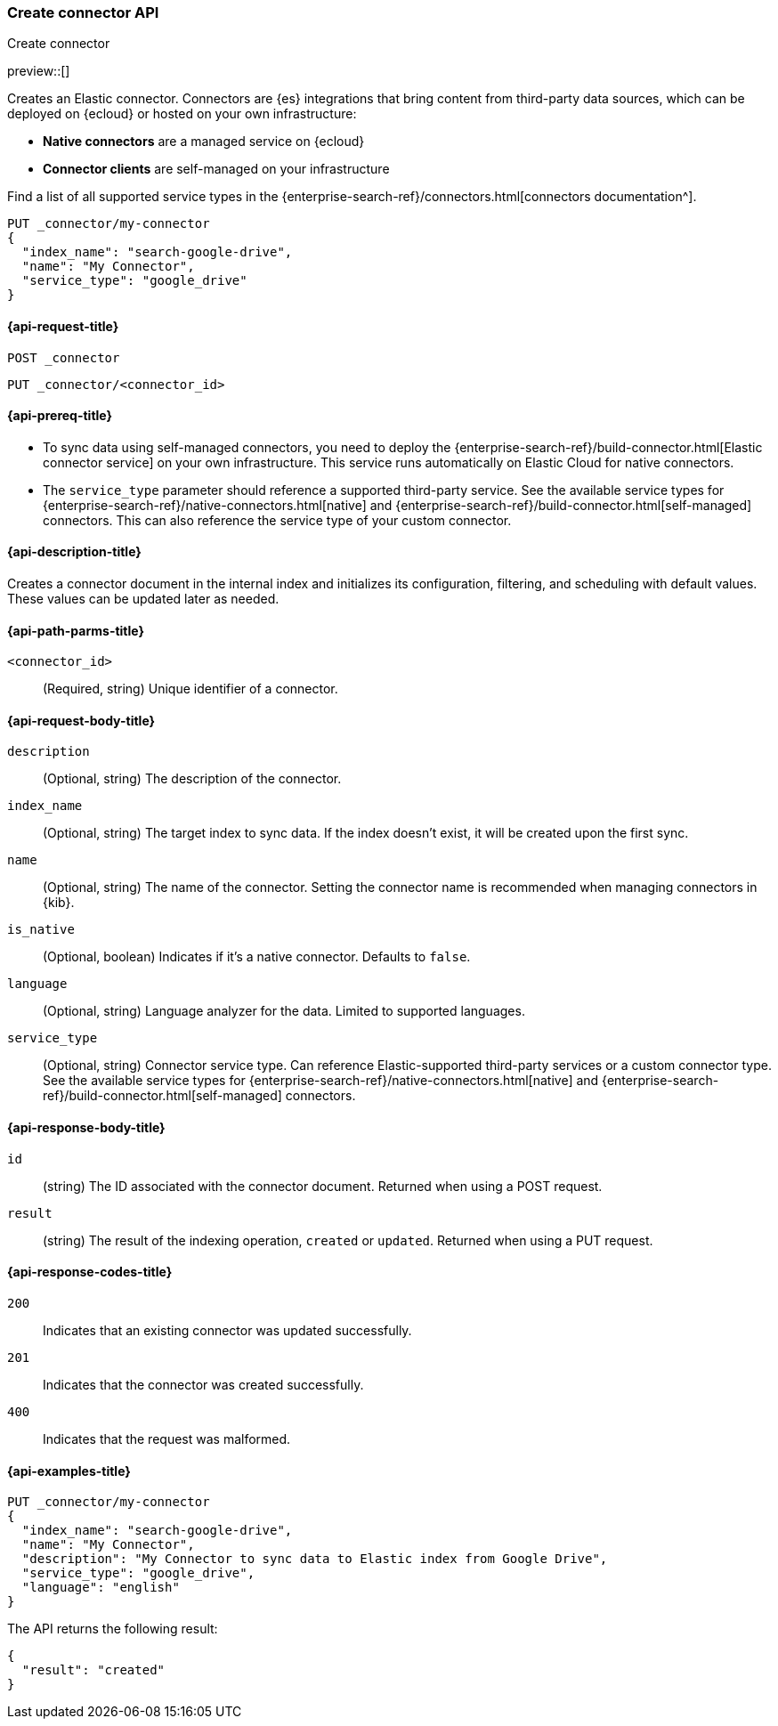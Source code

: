 [[create-connector-api]]
=== Create connector API
++++
<titleabbrev>Create connector</titleabbrev>
++++

preview::[]

Creates an Elastic connector.
Connectors are {es} integrations that bring content from third-party data sources, which can be deployed on {ecloud} or hosted on your own infrastructure:

* *Native connectors* are a managed service on {ecloud}
* *Connector clients* are self-managed on your infrastructure

Find a list of all supported service types in the {enterprise-search-ref}/connectors.html[connectors documentation^].

[source,console]
--------------------------------------------------
PUT _connector/my-connector
{
  "index_name": "search-google-drive",
  "name": "My Connector",
  "service_type": "google_drive"
}
--------------------------------------------------
////
[source,console]
----
DELETE _connector/my-connector
----
// TEST[continued]
////

[[create-connector-api-request]]
==== {api-request-title}
`POST _connector`

`PUT _connector/<connector_id>`


[[create-connector-api-prereqs]]
==== {api-prereq-title}

* To sync data using self-managed connectors, you need to deploy the {enterprise-search-ref}/build-connector.html[Elastic connector service] on your own infrastructure. This service runs automatically on Elastic Cloud for native connectors.
* The `service_type` parameter should reference a supported third-party service. See the available service types for {enterprise-search-ref}/native-connectors.html[native] and {enterprise-search-ref}/build-connector.html[self-managed] connectors. This can also reference the service type of your custom connector.


[[create-connector-api-desc]]
==== {api-description-title}

Creates a connector document in the internal index and initializes its configuration, filtering, and scheduling with default values. These values can be updated later as needed.

[[create-connector-api-path-params]]
==== {api-path-parms-title}

`<connector_id>`::
(Required, string) Unique identifier of a connector.


[role="child_attributes"]
[[create-connector-api-request-body]]
==== {api-request-body-title}

`description`::
(Optional, string) The description of the connector.

`index_name`::
(Optional, string) The target index to sync data. If the index doesn't exist, it will be created upon the first sync.

`name`::
(Optional, string) The name of the connector. Setting the connector name is recommended when managing connectors in {kib}.

`is_native`::
(Optional, boolean) Indicates if it's a native connector. Defaults to `false`.

`language`::
(Optional, string) Language analyzer for the data. Limited to supported languages.

`service_type`::
(Optional, string) Connector service type. Can reference Elastic-supported third-party services or a custom connector type. See the available service types for {enterprise-search-ref}/native-connectors.html[native] and {enterprise-search-ref}/build-connector.html[self-managed] connectors.


[role="child_attributes"]
[[create-connector-api-response-body]]
==== {api-response-body-title}

`id`::
  (string) The ID associated with the connector document. Returned when using a POST request.

`result`::
  (string) The result of the indexing operation, `created` or `updated`. Returned when using a PUT request.

[[create-connector-api-response-codes]]
==== {api-response-codes-title}

`200`::
Indicates that an existing connector was updated successfully.

`201`::
Indicates that the connector was created successfully.

`400`::
Indicates that the request was malformed.

[[create-connector-api-example]]
==== {api-examples-title}

[source,console]
----
PUT _connector/my-connector
{
  "index_name": "search-google-drive",
  "name": "My Connector",
  "description": "My Connector to sync data to Elastic index from Google Drive",
  "service_type": "google_drive",
  "language": "english"
}
----


The API returns the following result:

[source,console-result]
----
{
  "result": "created"
}
----
////
[source,console]
----
DELETE _connector/my-connector
----
// TEST[continued]
////
